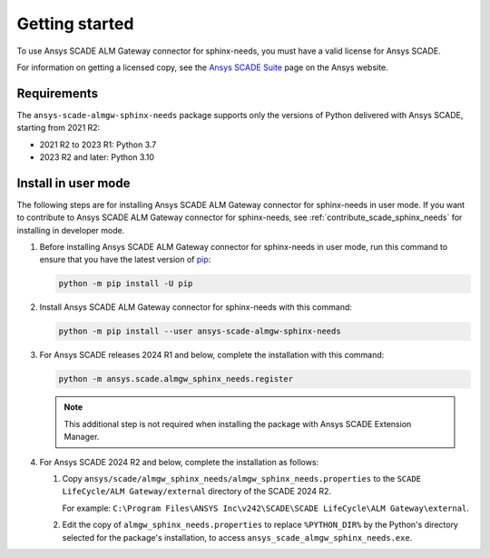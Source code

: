 Getting started
===============
To use Ansys SCADE ALM Gateway connector for sphinx-needs, you must have a valid license for Ansys SCADE.

For information on getting a licensed copy, see the
`Ansys SCADE Suite <https://www.ansys.com/products/embedded-software/ansys-scade-suite>`_
page on the Ansys website.

Requirements
------------
The ``ansys-scade-almgw-sphinx-needs`` package supports only the versions of Python delivered with
Ansys SCADE, starting from 2021 R2:

* 2021 R2 to 2023 R1: Python 3.7
* 2023 R2 and later: Python 3.10

Install in user mode
--------------------
The following steps are for installing Ansys SCADE ALM Gateway connector for sphinx-needs in user mode. If you want to
contribute to Ansys SCADE ALM Gateway connector for sphinx-needs,
see :ref:`contribute_scade_sphinx_needs` for installing in developer mode.

#. Before installing Ansys SCADE ALM Gateway connector for sphinx-needs in user mode, run this command to ensure that
   you have the latest version of `pip`_:

   .. code:: bash

      python -m pip install -U pip

#. Install Ansys SCADE ALM Gateway connector for sphinx-needs with this command:

   .. code:: bash

       python -m pip install --user ansys-scade-almgw-sphinx-needs

#. For Ansys SCADE releases 2024 R1 and below, complete the installation with
   this command:

   .. code:: bash

      python -m ansys.scade.almgw_sphinx_needs.register

   .. Note::

      This additional step is not required when installing the package with
      Ansys SCADE Extension Manager.

#. For Ansys SCADE 2024 R2 and below, complete the installation as follows:

   #. Copy ``ansys/scade/almgw_sphinx_needs/almgw_sphinx_needs.properties`` to the
      ``SCADE LifeCycle/ALM Gateway/external`` directory of the SCADE 2024 R2.

      For example: ``C:\Program Files\ANSYS Inc\v242\SCADE\SCADE LifeCycle\ALM Gateway\external``.

   #. Edit the copy of ``almgw_sphinx_needs.properties`` to replace ``%PYTHON_DIR%`` by the Python's
      directory selected for the package's installation, to access ``ansys_scade_almgw_sphinx_needs.exe``.

.. LINKS AND REFERENCES
.. _pip: https://pypi.org/project/pip/
